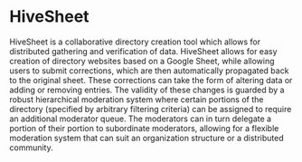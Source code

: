 * HiveSheet

HiveSheet is a collaborative directory creation tool which allows for distributed gathering and verification of data. HiveSheet allows for easy creation of directory websites based on a Google Sheet, while allowing users to submit corrections, which are then automatically propagated back to the original sheet. These corrections can take the form of altering data or adding or removing entries. The validity of these changes is guarded by a robust hierarchical moderation system where certain portions of the directory (specified by arbitrary filtering criteria) can be assigned to require an additional moderator queue. The moderators can in turn delegate a portion of their portion to subordinate moderators, allowing for a flexible moderation system that can suit an organization structure or a distributed community.